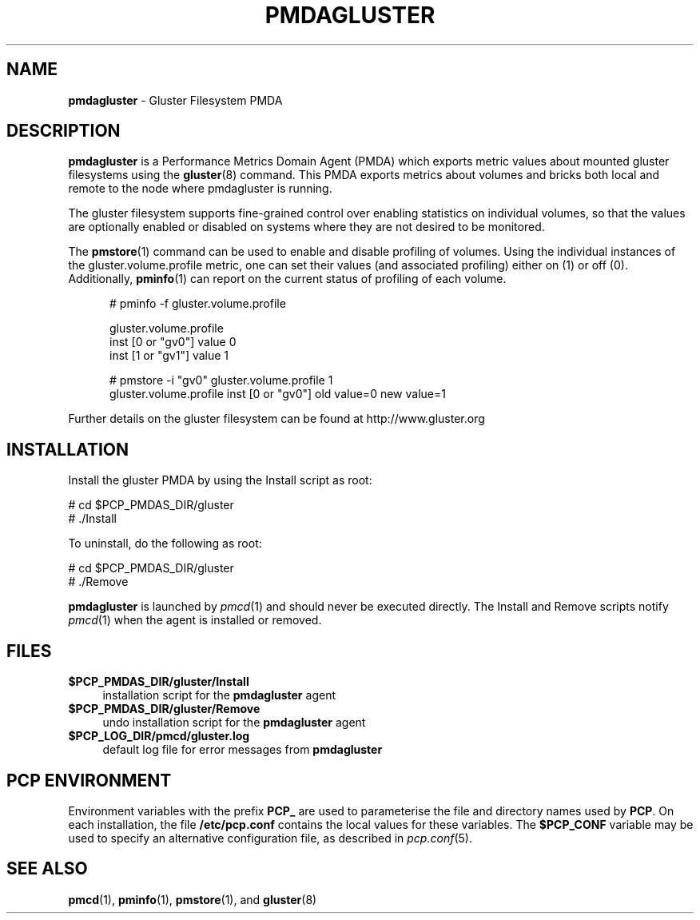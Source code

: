 '\"macro stdmacro
.\"
.\" Copyright (c) 2013 Red Hat.
.\" 
.\" This program is free software; you can redistribute it and/or modify it
.\" under the terms of the GNU General Public License as published by the
.\" Free Software Foundation; either version 2 of the License, or (at your
.\" option) any later version.
.\" 
.\" This program is distributed in the hope that it will be useful, but
.\" WITHOUT ANY WARRANTY; without even the implied warranty of MERCHANTABILITY
.\" or FITNESS FOR A PARTICULAR PURPOSE.  See the GNU General Public License
.\" for more details.
.\" 
.\"
.TH PMDAGLUSTER 1 "PCP" "Performance Co-Pilot"
.SH NAME
\fBpmdagluster\fR \- Gluster Filesystem PMDA
.SH DESCRIPTION
\fBpmdagluster\fR is a Performance Metrics Domain Agent (PMDA) which exports 
metric values about mounted gluster filesystems using the
.BR gluster (8)
command. 
This PMDA exports metrics about volumes and bricks both local and remote to
the node where pmdagluster is running.
.PP
The gluster filesystem supports fine-grained control over enabling statistics
on individual volumes, so that the values are optionally enabled or disabled
on systems where they are not desired to be monitored.
.PP
The
.BR pmstore (1)
command can be used to enable and disable profiling of volumes.
Using the individual instances of the gluster.volume.profile metric,
one can set their values (and associated profiling) either on (1) or off (0).
Additionally,
.BR pminfo (1)
can report on the current status of profiling of each volume.
.P
..ft CW
.nf
.in +0.5i
# pminfo -f gluster.volume.profile

gluster.volume.profile
    inst [0 or "gv0"] value 0
    inst [1 or "gv1"] value 1

# pmstore -i "gv0" gluster.volume.profile 1
gluster.volume.profile inst [0 or "gv0"] old value=0 new value=1
.in
.fi
.PP
Further details on the gluster filesystem can be found at http://www.gluster.org
.SH INSTALLATION
Install the gluster PMDA by using the Install script as root:
.PP
      # cd $PCP_PMDAS_DIR/gluster
.br
      # ./Install
.PP
To uninstall, do the following as root:
.PP
      # cd $PCP_PMDAS_DIR/gluster
.br
      # ./Remove
.PP
\fBpmdagluster\fR is launched by \fIpmcd\fR(1) and should never be executed 
directly. The Install and Remove scripts notify \fIpmcd\fR(1) when the 
agent is installed or removed.
.SH FILES
.IP "\fB$PCP_PMDAS_DIR/gluster/Install\fR" 4 
installation script for the \fBpmdagluster\fR agent 
.IP "\fB$PCP_PMDAS_DIR/gluster/Remove\fR" 4 
undo installation script for the \fBpmdagluster\fR agent 
.IP "\fB$PCP_LOG_DIR/pmcd/gluster.log\fR" 4 
default log file for error messages from \fBpmdagluster\fR 
.SH PCP ENVIRONMENT
Environment variables with the prefix \fBPCP_\fR are used to parameterise
the file and directory names used by \fBPCP\fR. On each installation, the
file \fB/etc/pcp.conf\fR contains the local values for these variables. 
The \fB$PCP_CONF\fR variable may be used to specify an alternative 
configuration file, as described in \fIpcp.conf\fR(5).
.SH SEE ALSO
.BR pmcd (1),
.BR pminfo (1),
.BR pmstore (1),
and
.BR gluster (8)
